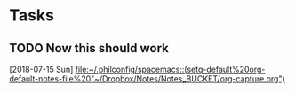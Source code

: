 * Tasks
** TODO Now this should work
   [2018-07-15 Sun]
   [[file:~/.philconfig/spacemacs::(setq-default%20org-default-notes-file%20"~/Dropbox/Notes/Notes_BUCKET/org-capture.org")]]
